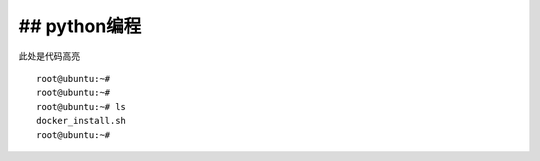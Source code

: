 ## python编程
----------

此处是代码高亮

::

   root@ubuntu:~#
   root@ubuntu:~#
   root@ubuntu:~# ls
   docker_install.sh
   root@ubuntu:~#
